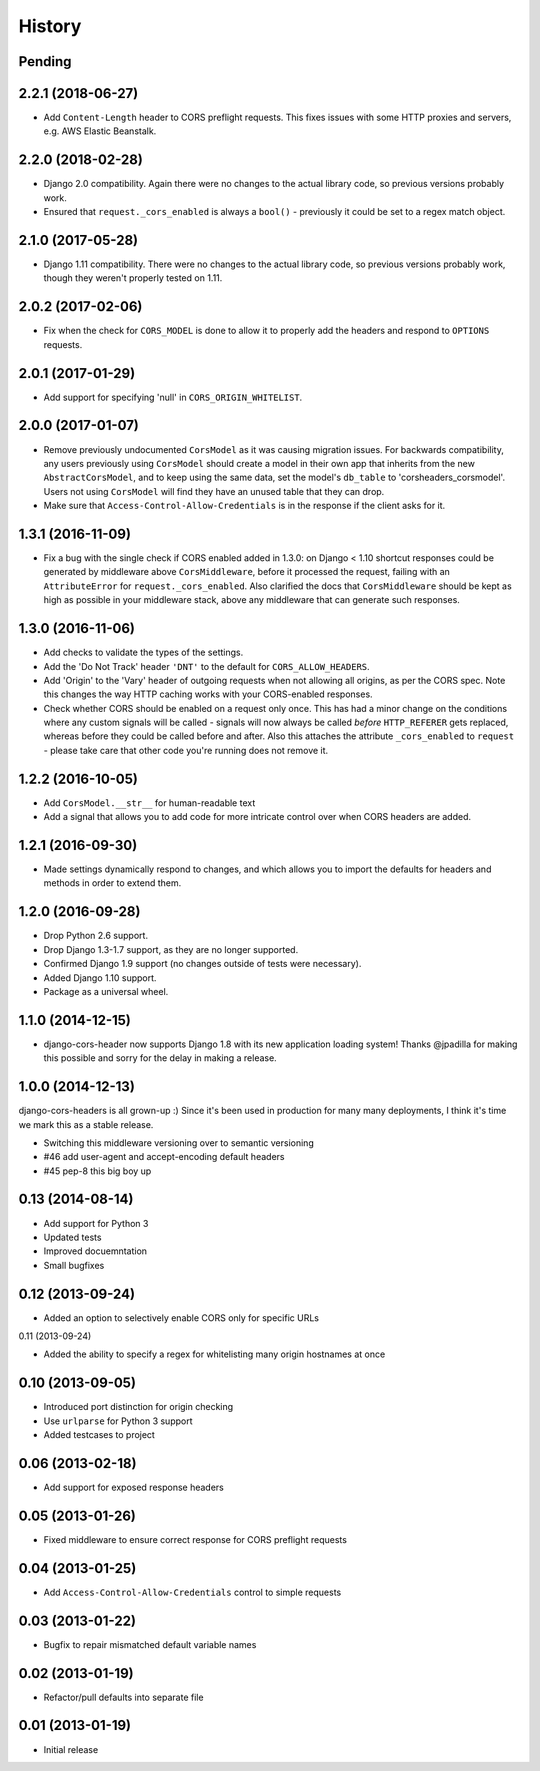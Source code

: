 History
=======

Pending
-------

.. Insert new release notes below this line

2.2.1 (2018-06-27)
------------------

* Add ``Content-Length`` header to CORS preflight requests. This fixes issues
  with some HTTP proxies and servers, e.g. AWS Elastic Beanstalk.

2.2.0 (2018-02-28)
------------------

* Django 2.0 compatibility. Again there were no changes to the actual library
  code, so previous versions probably work.
* Ensured that ``request._cors_enabled`` is always a ``bool()`` - previously it
  could be set to a regex match object.

2.1.0 (2017-05-28)
------------------

* Django 1.11 compatibility. There were no changes to the actual library code,
  so previous versions probably work, though they weren't properly tested on
  1.11.

2.0.2 (2017-02-06)
------------------

* Fix when the check for ``CORS_MODEL`` is done to allow it to properly add
  the headers and respond to ``OPTIONS`` requests.

2.0.1 (2017-01-29)
------------------

* Add support for specifying 'null' in ``CORS_ORIGIN_WHITELIST``.

2.0.0 (2017-01-07)
------------------

* Remove previously undocumented ``CorsModel`` as it was causing migration
  issues. For backwards compatibility, any users previously using ``CorsModel``
  should create a model in their own app that inherits from the new
  ``AbstractCorsModel``, and to keep using the same data, set the model's
  ``db_table`` to 'corsheaders_corsmodel'. Users not using ``CorsModel``
  will find they have an unused table that they can drop.
* Make sure that ``Access-Control-Allow-Credentials`` is in the response if the
  client asks for it.

1.3.1 (2016-11-09)
------------------

* Fix a bug with the single check if CORS enabled added in 1.3.0: on Django
  < 1.10 shortcut responses could be generated by middleware above
  ``CorsMiddleware``, before it processed the request, failing with an
  ``AttributeError`` for ``request._cors_enabled``. Also clarified the docs
  that ``CorsMiddleware`` should be kept as high as possible in your middleware
  stack, above any middleware that can generate such responses.

1.3.0 (2016-11-06)
------------------

* Add checks to validate the types of the settings.
* Add the 'Do Not Track' header ``'DNT'`` to the default for
  ``CORS_ALLOW_HEADERS``.
* Add 'Origin' to the 'Vary' header of outgoing requests when not allowing all
  origins, as per the CORS spec. Note this changes the way HTTP caching works
  with your CORS-enabled responses.
* Check whether CORS should be enabled on a request only once. This has had a
  minor change on the conditions where any custom signals will be called -
  signals will now always be called *before* ``HTTP_REFERER`` gets replaced,
  whereas before they could be called before and after. Also this attaches the
  attribute ``_cors_enabled`` to ``request`` - please take care that other
  code you're running does not remove it.

1.2.2 (2016-10-05)
------------------

* Add ``CorsModel.__str__`` for human-readable text
* Add a signal that allows you to add code for more intricate control over when
  CORS headers are added.

1.2.1 (2016-09-30)
------------------

* Made settings dynamically respond to changes, and which allows you to import
  the defaults for headers and methods in order to extend them.

1.2.0 (2016-09-28)
------------------

* Drop Python 2.6 support.
* Drop Django 1.3-1.7 support, as they are no longer supported.
* Confirmed Django 1.9 support (no changes outside of tests were necessary).
* Added Django 1.10 support.
* Package as a universal wheel.

1.1.0 (2014-12-15)
------------------

* django-cors-header now supports Django 1.8 with its new application loading
  system! Thanks @jpadilla for making this possible and sorry for the delay in
  making a release.

1.0.0 (2014-12-13)
------------------

django-cors-headers is all grown-up :) Since it's been used in production for
many many deployments, I think it's time we mark this as a stable release.

* Switching this middleware versioning over to semantic versioning
* #46 add user-agent and accept-encoding default headers
* #45 pep-8 this big boy up

0.13 (2014-08-14)
-----------------

* Add support for Python 3
* Updated tests
* Improved docuemntation
* Small bugfixes

0.12 (2013-09-24)
-----------------

* Added an option to selectively enable CORS only for specific URLs

0.11 (2013-09-24)

* Added the ability to specify a regex for whitelisting many origin hostnames
  at once

0.10 (2013-09-05)
-----------------

* Introduced port distinction for origin checking
* Use ``urlparse`` for Python 3 support
* Added testcases to project

0.06 (2013-02-18)
-----------------

* Add support for exposed response headers

0.05 (2013-01-26)
-----------------

* Fixed middleware to ensure correct response for CORS preflight requests

0.04 (2013-01-25)
-----------------

* Add ``Access-Control-Allow-Credentials`` control to simple requests

0.03 (2013-01-22)
-----------------

* Bugfix to repair mismatched default variable names

0.02 (2013-01-19)
-----------------

* Refactor/pull defaults into separate file

0.01 (2013-01-19)
-----------------

* Initial release
